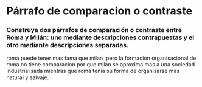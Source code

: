 
















* Párrafo de comparacion o contraste
*** Construya dos párrafos de comparación o contraste entre Roma y Milán: uno mediante descripciones contrapuestas y el otro mediante descripciones separadas.
 roma puede tener mas fama que milan ,pero la formacion organisacional de roma no tiene comparacion por que milan se aproxima mas a una sociedad industrialisada mientras que roma tenia su forma de organisarse mas natural y salvaje.
